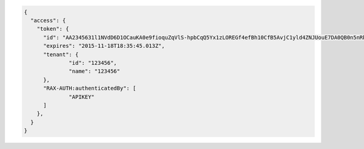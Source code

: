 .. code::

  {
    "access": {
      "token": {
      	"id": "AA2345631l1NVdD6D1OCauKA0e9fioquZqVlS-hpbCqQ5Yx1zLOREGf4efBh10CfB5AvjC1yld4ZNJUouE7DA0QB0n5nRbdDsYADA-ORICIqHNqOVS_kYmedqDh75c_PLe123456789101",
      	"expires": "2015-11-18T18:35:45.013Z",
      	"tenant": {
      		"id": "123456",
      		"name": "123456"
      	},
      	"RAX-AUTH:authenticatedBy": [
      		"APIKEY"
      	]
      },
    }
  }
